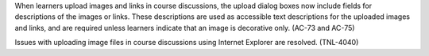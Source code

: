 
When learners upload images and links in course discussions, the upload dialog
boxes now include fields for descriptions of the images or links. These
descriptions are used as accessible text descriptions for the uploaded images
and links, and are required unless learners indicate that an image is
decorative only. (AC-73 and AC-75)

Issues with uploading image files in course discussions using Internet Explorer
are resolved. (TNL-4040)
